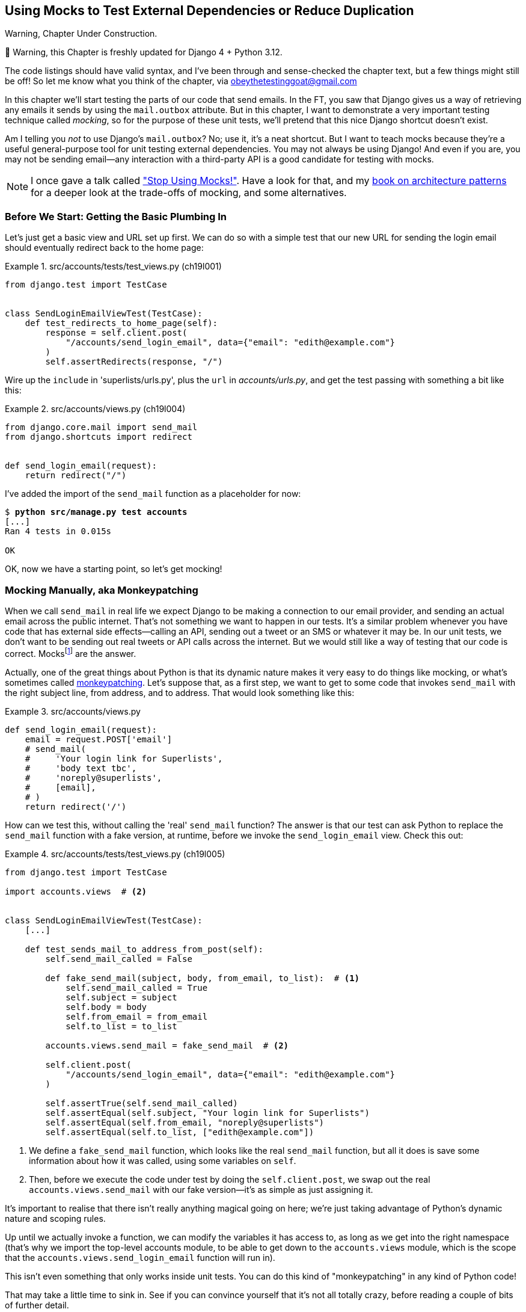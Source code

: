 [[chapter_19_mocking]]
== Using Mocks to Test External Dependencies or Reduce Duplication

.Warning, Chapter Under Construction.
*******************************************************************************
🚧 Warning, this Chapter is freshly updated for Django 4 + Python 3.12.

The code listings should have valid syntax,
and I've been through and sense-checked the chapter text,
but a few things might still be off!
So let me know what you think of the chapter, via obeythetestinggoat@gmail.com

*******************************************************************************


((("Django framework", "sending emails")))((("emails, sending from Django")))((("mail.out box attribute")))
In this chapter we'll start testing the parts of our code that send emails.
In the FT, you saw that Django gives us a way of retrieving
any emails it sends by using the `mail.outbox` attribute.
But in this chapter, I want to demonstrate a very important testing technique called _mocking_,
so for the purpose of these unit tests, we'll pretend that this nice Django shortcut doesn't exist.
((("mocks", "benefits and drawbacks of")))

Am I telling you _not_ to use Django's `mail.outbox`?
No; use it, it's a neat shortcut.
But I want to teach mocks because they're a useful general-purpose tool
for unit testing external dependencies.
You may not always be using Django!
And even if you are, you may not be sending
email--any interaction with a third-party API is a good candidate for testing with mocks. ((("external dependencies")))

NOTE: I once gave a talk called https://www.youtube.com/watch?v=rk-f3B-eMkI["Stop Using Mocks!"].
    Have a look for that, and my https://www.cosmicpython.com[book on architecture patterns]
    for a deeper look at the trade-offs of mocking, and some alternatives.


=== Before We Start: Getting the Basic Plumbing In

((("mocks", "preparing for")))
Let's just get a basic view and URL set up first.
We can do so with a simple test
that our new URL for sending the login email should eventually redirect
back to the home page:


[role="sourcecode dofirst-ch19l002"]
.src/accounts/tests/test_views.py (ch19l001)
====
[source,python]
----
from django.test import TestCase


class SendLoginEmailViewTest(TestCase):
    def test_redirects_to_home_page(self):
        response = self.client.post(
            "/accounts/send_login_email", data={"email": "edith@example.com"}
        )
        self.assertRedirects(response, "/")
----
====


Wire up the `include` in 'superlists/urls.py', plus the `url` in
_accounts/urls.py_, and get the test passing with something a bit like this:


[role="sourcecode dofirst-ch19l003"]
.src/accounts/views.py (ch19l004)
====
[source,python]
----
from django.core.mail import send_mail
from django.shortcuts import redirect


def send_login_email(request):
    return redirect("/")
----
====


I've added the import of the `send_mail` function as a placeholder for now:

[subs="specialcharacters,quotes"]
----
$ *python src/manage.py test accounts*
[...]
Ran 4 tests in 0.015s

OK
----

OK, now we have a starting point, so let's get mocking!


=== Mocking Manually, aka Monkeypatching

((("mocks", "manual", id="Mmanual19")))
((("monkeypatching", id="monkey19")))
When we call `send_mail` in real life we expect Django to be making a
connection to our email provider, and sending an actual email across the public
internet.  That's not something we want to happen in our tests. It's a similar
problem whenever you have code that has external side effects—calling an
API, sending out a tweet or an SMS or whatever it may be. In our unit tests, we
don't want to be sending out real tweets or API calls across the internet.  But
we would still like a way of testing that our code is correct.
Mocksfootnote:[I'm using the generic term "mock", but testing enthusiasts like
to distinguish other types of a general class of test tools called "Test
Doubles", including spies, fakes, and stubs.  The differences don't really
matter for this book, but if you want to get into the nitty-gritty, check out
this https://github.com/testdouble/contributing-tests/wiki/Test-Double[amazing
wiki by Justin Searls]. Warning: absolutely chock full of great testing content.]
 are the answer.



Actually, one of the great things about Python is that its dynamic nature makes
it very easy to do things like mocking, or what's sometimes called
https://en.wikipedia.org/wiki/Monkey_patch[monkeypatching].  Let's suppose
that, as a first step, we want to get to some code that invokes `send_mail`
with the right subject line, from address, and to address.  That would look
something like this:


[role="sourcecode skipme"]
.src/accounts/views.py
====
[source,python]
----
def send_login_email(request):
    email = request.POST['email']
    # send_mail(
    #     'Your login link for Superlists',
    #     'body text tbc',
    #     'noreply@superlists',
    #     [email],
    # )
    return redirect('/')
----
====


How can we test this, without calling the 'real' `send_mail` function?  The
answer is that our test can ask Python to replace the `send_mail` function with
a fake version, at runtime, before we invoke the `send_login_email` view.
Check this out:


[role="sourcecode"]
.src/accounts/tests/test_views.py (ch19l005)
====
[source,python]
----
from django.test import TestCase

import accounts.views  # <2>


class SendLoginEmailViewTest(TestCase):
    [...]

    def test_sends_mail_to_address_from_post(self):
        self.send_mail_called = False

        def fake_send_mail(subject, body, from_email, to_list):  # <1>
            self.send_mail_called = True
            self.subject = subject
            self.body = body
            self.from_email = from_email
            self.to_list = to_list

        accounts.views.send_mail = fake_send_mail  # <2>

        self.client.post(
            "/accounts/send_login_email", data={"email": "edith@example.com"}
        )

        self.assertTrue(self.send_mail_called)
        self.assertEqual(self.subject, "Your login link for Superlists")
        self.assertEqual(self.from_email, "noreply@superlists")
        self.assertEqual(self.to_list, ["edith@example.com"])
----
====

<1> We define a `fake_send_mail` function, which looks like the real
    `send_mail` function, but all it does is save some information
    about how it was called, using some variables on `self`.


<2> Then, before we execute the code under test by doing the `self.client.post`,
    we swap out the real `accounts.views.send_mail` with our fake version—it's as simple as just assigning it.


It's important to realise that there isn't really anything magical going on here; we're just taking advantage of Python's dynamic nature and scoping rules.

Up until we actually invoke a function, we can modify the variables it has
access to, as long as we get into the right namespace (that's why we import the
top-level accounts module, to be able to get down to the `accounts.views` module,
which is the scope that the `accounts.views.send_login_email` function will run
in).

This isn't even something that only works inside unit tests.  You can do this
kind of "monkeypatching" in any kind of Python code!


That may take a little time to sink in.  See if you can convince yourself that
it's not all totally crazy, before reading a couple of bits of further detail.

* Why do we use `self` as a way of passing information around? It's just a
  convenient variable that's available both inside the scope of the
  `fake_send_mail` function and outside of it.   We could use any mutable
  object, like a list or a dictionary, as long as we are making in-place
  changes to an existing variable that exists outside our fake function.
  (Feel free to have a play around with different ways of doing this, if
  you're curious, and see what works and doesn't work.)

* The "before" is critical! I can't tell you how many times I've sat
  there, wondering why a mock isn't working, only to realise that I didn't
  mock 'before' I called the code under test.



Let's see if our hand-rolled mock object will let us test-drive some code:

[subs="specialcharacters,quotes"]
----
$ *python src/manage.py test accounts*
[...]
    self.assertTrue(self.send_mail_called)
AssertionError: False is not true
----

So let's call `send_mail`, naively:


[role="sourcecode"]
.src/accounts/views.py (ch19l006-1)
====
[source,python]
----
def send_login_email(request):
    send_mail()
    return redirect("/")
----
====

[role="pagebreak-before"]
That gives:

[subs="specialcharacters,macros"]
----
TypeError: SendLoginEmailViewTest.test_sends_mail_to_address_from_post.<locals>
.fake_send_mail() missing 4 required positional arguments: 'subject', 'body',
'from_email', and 'to_list'
----

Looks like our monkeypatch is working!
We've called `send_mail`, and it's gone into our `fake_send_mail` function,
which wants more arguments.
Let's try this:


[role="sourcecode"]
.src/accounts/views.py (ch19l006-2)
====
[source,python]
----
def send_login_email(request):
    send_mail("subject", "body", "from_email", ["to email"])
    return redirect("/")
----
====

That gives:

----
    self.assertEqual(self.subject, "Your login link for Superlists")
AssertionError: 'subject' != 'Your login link for Superlists'
----

That's working pretty well.  And now we can work all the way through to
something like this:


[role="sourcecode"]
.src/accounts/views.py (ch19l006)
====
[source,python]
----
def send_login_email(request):
    email = request.POST["email"]
    send_mail(
        "Your login link for Superlists",
        "body text tbc",
        "noreply@superlists",
        [email],
    )
    return redirect("/")
----
====
//006


and passing tests!


[subs="specialcharacters,macros"]
----
$ pass:quotes[*python src/manage.py test accounts*]

Ran 5 tests in 0.016s

OK
----


Brilliant!  We've managed to write tests for some code, that
ordinarilyfootnote:[Yes, I know Django already mocks out emails
using `mail.outbox` for us, but, again, let's pretend it doesn't.
What if you were using Flask?  Or what if this was an API call, not
an email?] would go out and try to send real emails across the internet,
and by "mocking out" the `send_email` function, we're able to write
the tests and code all the same.((("", startref="monkey19")))((("", startref="Mmanual19")))


The Python Mock Library
~~~~~~~~~~~~~~~~~~~~~~~

((("mocks", "Python Mock library", id="Mpythong19")))((("Python 3", "Mock library", id="Pmock19")))The
popular 'mock' package was added to the standard library as part of Python
3.3.footnote:[In Python 2, you can install it with `pip install mock`.]
It provides a magical object called a `Mock`; try this out in a Python shell:


[role='skipme']
[source,python]
----
>>> from unittest.mock import Mock
>>> m = Mock()
>>> m.any_attribute
<Mock name='mock.any_attribute' id='140716305179152'>
>>> type(m.any_attribute)
<class 'unittest.mock.Mock'>
>>> m.any_method()
<Mock name='mock.any_method()' id='140716331211856'>
>>> m.foo()
<Mock name='mock.foo()' id='140716331251600'>
>>> m.called
False
>>> m.foo.called
True
>>> m.bar.return_value = 1
>>> m.bar(42, var='thing')
1
>>> m.bar.call_args
call(42, var='thing')
----

A magical object that responds to any request for an attribute or method call
with other mocks, that you can configure to return specific values for its
calls, and that allows you to inspect what it was called with?  Sounds like a
useful thing to be able to use in our unit tests!


Using unittest.patch
^^^^^^^^^^^^^^^^^^^^

((("unittest module", "mock module and")))And
as if that weren't enough, the `mock` module also provides a helper
function called `patch`, which we can use to do the monkeypatching we did
by hand earlier.

I'll explain how it all works shortly, but let's see it in action first:


[role="sourcecode"]
.src/accounts/tests/test_views.py (ch19l007)
====
[source,python]
----
from unittest import mock

from django.test import TestCase
[...]

    @mock.patch("accounts.views.send_mail")
    def test_sends_mail_to_address_from_post(self, mock_send_mail):
        self.client.post(
            "/accounts/send_login_email", data={"email": "edith@example.com"}
        )

        self.assertEqual(mock_send_mail.called, True)
        (subject, body, from_email, to_list), kwargs = mock_send_mail.call_args
        self.assertEqual(subject, "Your login link for Superlists")
        self.assertEqual(from_email, "noreply@superlists")
        self.assertEqual(to_list, ["edith@example.com"])

----
====


If you rerun the tests, you'll see they still pass.  And since we're always
suspicious of any test that still passes after a big change, let's deliberately
break it just to see:



[role="sourcecode"]
.src/accounts/tests/test_views.py (ch17l008)
====
[source,python]
----
        self.assertEqual(to_list, ["schmedith@example.com"])
----
====

And let's add a little debug print to our view:

[role="sourcecode"]
.src/accounts/views.py (ch17l009)
====
[source,python]
----
def send_login_email(request):
    email = request.POST["email"]
    print(type(send_mail))
    send_mail(
        [...]
----
====

And run the tests again:

[subs="macros"]
----
$ pass:quotes[*python src/manage.py test accounts*]
[...]pass:specialcharacters[
<class 'function'>
<class 'unittest.mock.MagicMock'>
][...]pass:[
AssertionError: Lists differ: ['edith@example.com'\] !=
['schmedith@example.com'\]
][...]

Ran 5 tests in 0.024s

FAILED (failures=1)
----


Sure enough, the tests fail.  And we can see just before the failure
message that when we print the `type` of the `send_mail` function,
in the first unit test it's a normal function, but in the second unit
test we're seeing a mock object.

Let's remove the deliberate mistake and dive into exactly what's going on:

[role="sourcecode dofirst-ch17l010"]
.src/accounts/tests/test_views.py (ch17l011)
====
[source,python]
----
@mock.patch("accounts.views.send_mail")  # <1>
def test_sends_mail_to_address_from_post(self, mock_send_mail):  # <2>
    self.client.post(  # <3>
        "/accounts/send_login_email", data={"email": "edith@example.com"}
    )

    self.assertEqual(mock_send_mail.called, True)  # <4>
    (subject, body, from_email, to_list), kwargs = mock_send_mail.call_args  # <5>
    self.assertEqual(subject, "Your login link for Superlists")
    self.assertEqual(from_email, "noreply@superlists")
    self.assertEqual(to_list, ["edith@example.com"])
----
====

<1> The `mock.patch()` decorator takes a dot-notation name of an object to monkeypatch.
    That's the equivalent of manually replacing the `send_mail` in
    `accounts.views`.  The advantage of the decorator is that, firstly, it
    automatically replaces the target with a mock.  And secondly, it
    automatically puts the original object back at the end!  (Otherwise, the
    object stays monkeypatched for the rest of the test run, which might cause
    problems in other tests.)


<2> `patch` then injects the mocked object into the test as an argument to
    the test method.  We can choose whatever name we want for it, but I
    usually use a convention of `mock_` plus the original name of the
    object.


<3> We call our view under test as usual, but everything inside this
    test method has our mock applied to it, so the view won't call the
    real `send_mail` object; it'll be seeing `mock_send_mail` instead.

<4> And we can now make assertions about what happened to that mock object
    during the test.  We can see it was called...

<5> ...and we can also unpack its various positional and keyword call arguments,
    and examine what it was called with. (We'll discuss `call_args` in a bit
    more detail later.)


All crystal-clear? No? Don't worry, we'll do a couple more tests with mocks, to
see if they start to make more sense as we use them more.



==== Getting the FT a Little Further Along

First let's get back to our FT and see where it's failing:

[subs="specialcharacters,macros"]
----
$ pass:quotes[*python src/manage.py test functional_tests.test_login*]
[...]
AssertionError: 'Check your email' not found in 'Superlists\nEnter your email
to log in\nStart a new To-Do list'
----

Submitting the email address currently has no effect,
because the form isn't sending the data anywhere.
Let's wire it up in _base.html_:

[role="sourcecode small-code"]
.src/lists/templates/base.html (ch19l012)
====
[source,html]
----
<form method="POST" action="{% url 'send_login_email' %}">
----
====

Does that help?  Nope, same error.  Why?
Because we're not actually displaying a success message
after we send the user an email.
Let's add a test for that.


==== Testing the Django Messages Framework

((("Django framework", "messages framework")))
We'll use Django's "messages framework",
which is often used to display ephemeral "success" or "warning" messages
to show the results of an action.
Have a look at the
https://docs.djangoproject.com/en/1.11/ref/contrib/messages/[django messages docs]
if you haven't come across it already.

Testing Django messages is a bit contorted--we have to pass `follow=True` to
the test client to tell it to get the page after the 302-redirect, and examine
its context for a list of messages (which we have to listify before it'll
play nicely).  Here's what it looks like:


[role="sourcecode"]
.src/accounts/tests/test_views.py (ch19l013)
====
[source,python]
----
    def test_adds_success_message(self):
        response = self.client.post(
            "/accounts/send_login_email",
            data={"email": "edith@example.com"},
            follow=True,
        )

        message = list(response.context["messages"])[0]
        self.assertEqual(
            message.message,
            "Check your email, we've sent you a link you can use to log in.",
        )
        self.assertEqual(message.tags, "success")
----
====

That gives:

[subs="specialcharacters,macros"]
----
$ pass:quotes[*python src/manage.py test accounts*]
[...]
    message = list(response.context["messages"])[0]
IndexError: list index out of range
----

And we can get it passing with:


[role="sourcecode"]
.src/accounts/views.py (ch19l014)
====
[source,python]
----
from django.contrib import messages
[...]

def send_login_email(request):
    [...]
    messages.success(
        request,
        "Check your email, we've sent you a link you can use to log in.",
    )
    return redirect("/")
----
====


[[mocks-tightly-coupled-sidebar]]
.Mocks Can Leave You Tightly Coupled to the Implementation
*******************************************************************************

TIP: This sidebar is an intermediate-level testing tip.
    If it goes over your head the first time around,
    come back and take another look when you've finished this chapter
    and <<appendix_purist_unit_tests>>.

I said testing messages is a bit contorted;
it took me several goes to get it right.
In fact, at a previous employer,
we gave up on testing them like this and decided to just use mocks.
Let's see what that would look like in this case:

[role="sourcecode small-code"]
.src/accounts/tests/test_views.py (ch19l014-2)
====
[source,python]
----
    @mock.patch("accounts.views.messages")
    def test_adds_success_message_with_mocks(self, mock_messages):
        response = self.client.post(
            "/accounts/send_login_email", data={"email": "edith@example.com"}
        )

        expected = "Check your email, we've sent you a link you can use to log in."
        self.assertEqual(
            mock_messages.success.call_args,
            mock.call(response.wsgi_request, expected),
        )
----
====

We mock out the `messages` module, and check that `messages.success` was
called with the right args: the original request, and the message we want.

And you could get it passing by using the exact same code as earlier.  Here's
the problem though:  the +messages+ framework gives you more than one way to
achieve the same result.  I could write the code like this:

[role="sourcecode"]
.src/accounts/views.py (ch17l014-3)
====
[source,python]
----
    messages.add_message(
        request,
        messages.SUCCESS,
        "Check your email, we've sent you a link you can use to log in.",
    )
----
====

And the original, nonmocky test would still pass.  But our mocky test will
fail, because we're no longer calling `messages.success`, we're calling
`messages.add_message`. Even though the end result is the same and our code
is "correct," the test is broken.

This is what people mean when they say that using mocks can leave you "tightly
coupled with the implementation".   We usually say it's better to test behaviour,
not implementation details; test what happens, not how you do it.  Mocks often
end up erring too much on the side of the "how" rather than the "what".

There's more detailed discussion of the pros and cons of mocks in
<<appendix_purist_unit_tests,later chapters>>.

*******************************************************************************


Adding Messages to Our HTML
^^^^^^^^^^^^^^^^^^^^^^^^^^^

What happens next in the functional test?  Ah.  Still nothing.  We
need to actually add the messages to the page.  Something like this:


[role="sourcecode dofirst-ch19l014-4"]
.src/lists/templates/base.html (ch19l015)
====
[source,html]
----
      [...]
      </nav>

      {% if messages %}
        <div class="row">
          <div class="col-md-8">
            {% for message in messages %}
              {% if message.level_tag == 'success' %}
                <div class="alert alert-success">{{ message }}</div>
              {% else %}
                <div class="alert alert-warning">{{ message }}</div>
              {% endif %}
            {% endfor %}
          </div>
        </div>
      {% endif %}
----
====


Now do we get a little further?  Yes!

[subs="specialcharacters,macros"]
----
$ pass:quotes[*python src/manage.py test accounts*]
[...]
Ran 6 tests in 0.023s

OK

$ pass:quotes[*python src/manage.py test functional_tests.test_login*]
[...]
AssertionError: 'Use this link to log in' not found in 'body text tbc'
----


We need to fill out the body text of the email, with a link that the
user can use to log in.


Let's just cheat for now though, by changing the value in the view:


[role="sourcecode"]
.src/accounts/views.py (ch19l016)
====
[source,python]
----
    send_mail(
        "Your login link for Superlists",
        "Use this link to log in",
        "noreply@superlists",
        [email],
    )
----
====

That gets the FT a little further:


[subs="specialcharacters,macros"]
----
$ pass:quotes[*python src/manage.py test functional_tests.test_login*]
[...]
AssertionError: Could not find url in email body:
Use this link to log in
----


Starting on the Login URL
^^^^^^^^^^^^^^^^^^^^^^^^^

We're going to have to build some kind of URL!  Let's build one that, again,
just cheats:


[role="sourcecode"]
.src/accounts/tests/test_views.py (ch19l017)
====
[source,python]
----
class LoginViewTest(TestCase):
    def test_redirects_to_home_page(self):
        response = self.client.get("/accounts/login?token=abcd123")
        self.assertRedirects(response, "/")
----
====

We're imagining we'll pass the token in as a GET parameter, after the `?`.
It doesn't need to do anything for now.

I'm sure you can find your way through to getting the boilerplate in for a basic
URL and view, via errors like these:

[role="pagebreak-before"]
* No URL:
+
[role="small-code"]
----
AssertionError: 404 != 302 : Response didn't redirect as expected: Response
code was 404 (expected 302)
----


* No view:
+
[role="dofirst-ch19l018 small-code"]
----
AttributeError: module 'accounts.views' has no attribute 'login'
----


* Broken view:
+
[role="dofirst-ch17l019 small-code"]
----
ValueError: The view accounts.views.login didn't return an HttpResponse object.
It returned None instead.
----

* OK!
+
[role="dofirst-ch17l020 small-code"]
[subs="specialcharacters,macros"]
----
$ pass:quotes[*python src/manage.py test accounts*]
[...]

Ran 7 tests in 0.029s
OK
----


And now we can give them a link to use.  It still won't do much though, because
we still don't have a token to give to the user.



Checking That We Send the User a Link with a Token
^^^^^^^^^^^^^^^^^^^^^^^^^^^^^^^^^^^^^^^^^^^^^^^^^^

Back in our `send_login_email` view, we've tested the email subject, from, and
to fields.  The body is the part that will have to include a token or URL they
can use to log in.  Let's spec out two tests for that:



[role="sourcecode"]
.src/accounts/tests/test_views.py (ch19l021)
====
[source,python]
----
from accounts.models import Token
[...]

    def test_creates_token_associated_with_email(self):
        self.client.post(
            "/accounts/send_login_email", data={"email": "edith@example.com"}
        )
        token = Token.objects.get()
        self.assertEqual(token.email, "edith@example.com")

    @mock.patch("accounts.views.send_mail")
    def test_sends_link_to_login_using_token_uid(self, mock_send_mail):
        self.client.post(
            "/accounts/send_login_email", data={"email": "edith@example.com"}
        )

        token = Token.objects.get()
        expected_url = f"http://testserver/accounts/login?token={token.uid}"
        (subject, body, from_email, to_list), kwargs = mock_send_mail.call_args
        self.assertIn(expected_url, body)
----
====

The first test is fairly straightforward;
it checks that the token we create in the database
is associated with the email address from the post request.

The second one is our second test using mocks.  We mock out the `send_mail`
function again using the `patch` decorator, but this time we're interested
in the `body` argument from the call arguments.

Running them now will fail because we're not creating any kind of token:


[subs="specialcharacters,macros"]
----
$ pass:quotes[*python src/manage.py test accounts*]
[...]
accounts.models.Token.DoesNotExist: Token matching query does not exist.
[...]
accounts.models.Token.DoesNotExist: Token matching query does not exist.
----

We can get the first one to pass by creating a token:


[role="sourcecode"]
.src/accounts/views.py (ch17l022)
====
[source,python]
----
from accounts.models import Token
[...]

def send_login_email(request):
    email = request.POST["email"]
    token = Token.objects.create(email=email)
    send_mail(
        [...]
----
====

And now the second test prompts us to actually use the token in the body
of our email:

[subs=""]
----
[...]
AssertionError:
'http://testserver/accounts/login?token=[...]
not found in 'Use this link to log in'

FAILED (failures=1)
----

So we can insert the token into our email like this:


[role="sourcecode"]
.src/accounts/views.py (ch19l023)
====
[source,python]
----
from django.urls import reverse
[...]

def send_login_email(request):
    email = request.POST["email"]
    token = Token.objects.create(email=email)
    url = request.build_absolute_uri(  # <1>
        reverse("login") + "?token=" + str(token.uid),
    )
    message_body = f"Use this link to log in:\n\n{url}"
    send_mail(
        "Your login link for Superlists",
        message_body,
        "noreply@superlists",
        [email],
    )
    [...]
----
====

<1> `request.build_absolute_uri` deserves a mention—it's one way to build
    a "full" URL, including the domain name and the http(s) part, in Django.
    There are other ways, but they usually involve getting into the "sites"
    framework, and that gets overcomplicated pretty quickly.  You can find
    lots more discussion on this if you're curious by doing a bit of googling.

Two more pieces in the puzzle.
We need an authentication backend,
whose job it will be to examine tokens for validity
and then return the corresponding users;
then we need to get our login view to actually log users in,
if they can authenticate.
((("", startref="Mpythong19")))((("", startref="Pmock19")))




=== De-spiking Our Custom Authentication Backend

((("mocks", "de-spiking custom authentication", id="Mdespike19")))
((("spiking and de-spiking", "de-spiking", id="SDdesp19")))
Our custom authentication backend is next.
Here's how it looked in the spike:


[[spike-reminder]]
[role="skipme small-code"]
[source,python]
----
class PasswordlessAuthenticationBackend(BaseBackend):
    def authenticate(self, request, uid):
        print("uid", uid, file=sys.stderr)
        if not Token.objects.filter(uid=uid).exists():
            print("no token found", file=sys.stderr)
            return None
        token = Token.objects.get(uid=uid)
        print("got token", file=sys.stderr)
        try:
            user = ListUser.objects.get(email=token.email)
            print("got user", file=sys.stderr)
            return user
        except ListUser.DoesNotExist:
            print("new user", file=sys.stderr)
            return ListUser.objects.create(email=token.email)

    def get_user(self, email):
        return ListUser.objects.get(email=email)
----

Decoding this:

* We take a UID and check if it exists in the database.
* We return `None` if it doesn't.
* If it does exist, we extract an email address, and either find an existing
    user with that address, or create a new one.



1 if = 1 More Test
^^^^^^^^^^^^^^^^^^

A rule of thumb for these sorts of tests:  any `if` means an extra test, and
any `try/except` means an extra test, so this should be about three tests.
How about something like this?


[role="sourcecode"]
.src/accounts/tests/test_authentication.py (ch19l024)
====
[source,python]
----
from django.contrib.auth import get_user_model
from django.http import HttpRequest
from django.test import TestCase

from accounts.authentication import PasswordlessAuthenticationBackend
from accounts.models import Token

User = get_user_model()


class AuthenticateTest(TestCase):
    def test_returns_None_if_no_such_token(self):
        result = PasswordlessAuthenticationBackend().authenticate(
            HttpRequest(), "no-such-token"
        )
        self.assertIsNone(result)

    def test_returns_new_user_with_correct_email_if_token_exists(self):
        email = "edith@example.com"
        token = Token.objects.create(email=email)
        user = PasswordlessAuthenticationBackend().authenticate(
            HttpRequest(), token.uid
        )
        new_user = User.objects.get(email=email)
        self.assertEqual(user, new_user)

    def test_returns_existing_user_with_correct_email_if_token_exists(self):
        email = "edith@example.com"
        existing_user = User.objects.create(email=email)
        token = Token.objects.create(email=email)
        user = PasswordlessAuthenticationBackend().authenticate(
            HttpRequest(), token.uid
        )
        self.assertEqual(user, existing_user)
----
====


In _authenticate.py_ we'll just have a little placeholder:

[role="sourcecode"]
.src/accounts/authentication.py (ch19l025)
====
[source,python]
----
class PasswordlessAuthenticationBackend:
    def authenticate(self, request, uid):
        pass
----
====


How do we get on?

[subs="macros"]
----
$ pass:quotes[*python src/manage.py test accounts*]

.FE.........
======================================================================
ERROR: test_returns_new_user_with_correct_email_if_token_exists (accounts.tests
.test_authentication.AuthenticateTest.test_returns_new_user_with_correct_email_
if_token_exists)
 ---------------------------------------------------------------------
Traceback (most recent call last):
  File "...goat-book/src/accounts/tests/test_authentication.py", line 24, in
test_returns_new_user_with_correct_email_if_token_exists
    new_user = User.objects.get(email=email)
               ^^^^^^^^^^^^^^^^^^^^^^^^^^^^^
[...]
accounts.models.User.DoesNotExist: User matching query does not exist.


======================================================================
FAIL: test_returns_existing_user_with_correct_email_if_token_exists (accounts.t
ests.test_authentication.AuthenticateTest.test_returns_existing_user_with_corre
ct_email_if_token_exists)
 ---------------------------------------------------------------------
Traceback (most recent call last):
  File "...goat-book/src/accounts/tests/test_authentication.py", line 34, in
test_returns_existing_user_with_correct_email_if_token_exists
    self.assertEqual(user, existing_user)
AssertionError: None != pass:specialcharacters[<User: User object (edith@example.com)>]

 ---------------------------------------------------------------------
Ran 12 tests in 0.038s

FAILED (failures=1, errors=1)
----


Here's a first cut:

[role="sourcecode"]
.src/accounts/authentication.py (ch19l026)
====
[source,python]
----
from accounts.models import Token, User


class PasswordlessAuthenticationBackend:
    def authenticate(self, request, uid):
        token = Token.objects.get(uid=uid)
        return User.objects.get(email=token.email)
----
====


That gets one test passing but breaks another one:


[subs="specialcharacters,macros"]
----
$ pass:quotes[*python src/manage.py test accounts*]

ERROR: test_returns_None_if_no_such_token (accounts.tests.test_authentication.A
uthenticateTest.test_returns_None_if_no_such_token)
[...]
accounts.models.Token.DoesNotExist: Token matching query does not exist.

ERROR: test_returns_new_user_with_correct_email_if_token_exists (accounts.tests
.test_authentication.AuthenticateTest.test_returns_new_user_with_correct_email_
if_token_exists)
[...]
accounts.models.User.DoesNotExist: User matching query does not exist.
----

Let's fix each of those in turn:


[role="sourcecode"]
.src/accounts/authentication.py (ch19l027)
====
[source,python]
----
    def authenticate(self, request, uid):
        try:
            token = Token.objects.get(uid=uid)
            return User.objects.get(email=token.email)
        except Token.DoesNotExist:
            return None
----
====

That gets us down to one failure:

[subs="specialcharacters,macros"]
----
ERROR: test_returns_new_user_with_correct_email_if_token_exists (accounts.tests
.test_authentication.AuthenticateTest.test_returns_new_user_with_correct_email_
if_token_exists)
[...]
accounts.models.User.DoesNotExist: User matching query does not exist.

FAILED (errors=1)
----


And we can handle the final case like this:

[role="sourcecode"]
.src/accounts/authentication.py (ch17l028)
====
[source,python]
----
    def authenticate(self, request, uid):
        try:
            token = Token.objects.get(uid=uid)
            return User.objects.get(email=token.email)
        except User.DoesNotExist:
            return User.objects.create(email=token.email)
        except Token.DoesNotExist:
            return None
----
====

That's turned out neater than our spike!


==== The get_user Method


((("get_user method")))
We've handled the `authenticate` function which Django will use to log new users in.q
The second part of the protocol we have to implement is the `get_user` method,
whose job is to retrieve a user based on their unique identifier (the email address),
or to return `None` if it can't find one
(have another look at <<spike-reminder,the spiked code>> if you need a
reminder).


Here are a couple of tests for those two requirements:


[role="sourcecode"]
.src/accounts/tests/test_authentication.py (ch17l030)
====
[source,python]
----
class GetUserTest(TestCase):
    def test_gets_user_by_email(self):
        User.objects.create(email="another@example.com")
        desired_user = User.objects.create(email="edith@example.com")
        found_user = PasswordlessAuthenticationBackend().get_user("edith@example.com")
        self.assertEqual(found_user, desired_user)

    def test_returns_None_if_no_user_with_that_email(self):
        self.assertIsNone(
            PasswordlessAuthenticationBackend().get_user("edith@example.com")
        )
----
====

And our first failure:

----
AttributeError: 'PasswordlessAuthenticationBackend' object has no attribute
'get_user'
----

Let's create a placeholder one then:


[role="sourcecode"]
.src/accounts/authentication.py (ch17l031)
====
[source,python]
----
class PasswordlessAuthenticationBackend:
    def authenticate(self, request, uid):
        [...]

    def get_user(self, email):
        pass
----
====

Now we get:


[subs="macros"]
----
    self.assertEqual(found_user, desired_user)
AssertionError: None != pass:specialcharacters[<User: User object (edith@example.com)>]
----

And (step by step, just to see if our test fails the way we think it will):

[role="sourcecode"]
.src/accounts/authentication.py (ch17l033)
====
[source,python]
----
    def get_user(self, email):
        return User.objects.first()
----
====

That gets us past the first assertion, and onto:

[subs="macros"]
----
    self.assertEqual(found_user, desired_user)
AssertionError: pass:specialcharacters[<User: User object (another@example.com)>] != pass:specialcharacters[<User: User object
(edith@example.com)>]
----

And so we call `get` with the email as an argument:


[role="sourcecode"]
.src/accounts/authentication.py (ch17l034)
====
[source,python]
----
    def get_user(self, email):
        return User.objects.get(email=email)
----
====


Now our test for the `None` case fails:

----
ERROR: test_returns_None_if_no_user_with_that_email (accounts.tests.test_authen
tication.GetUserTest.test_returns_None_if_no_user_with_that_email)
[...]
accounts.models.User.DoesNotExist: User matching query does not exist.
----

Which prompts us to finish the method like this:


[role="sourcecode"]
.src/accounts/authentication.py (ch17l035)
====
[source,python]
----
    def get_user(self, email):
        try:
            return User.objects.get(email=email)
        except User.DoesNotExist:
            return None  # <1>
----
====

<1> You could just use `pass` here, and the function would return `None` by default.
    However, because we specifically need the function to return `None`,
    the "explicit is better than implicit" rule applies here.

That gets us to passing tests:

----
OK
----


And we have a working authentication backend!



==== Using Our Auth Backend in the Login View

The final step is to use the backend in our login view.  First we add it
to 'settings.py':


[role="sourcecode"]
.src/superlists/settings.py (ch17l036)
====
[source,python]
----
AUTH_USER_MODEL = "accounts.User"
AUTHENTICATION_BACKENDS = [
    "accounts.authentication.PasswordlessAuthenticationBackend",
]

[...]
----
====

Next let's write some tests for what should happen in our view. Looking
back at the spike again:


[role="sourcecode skipme"]
.src/accounts/views.py
====
[source,python]
----
def login(request):
    print("login view", file=sys.stderr)
    uid = request.GET.get("uid")
    user = auth.authenticate(uid=uid)
    if user is not None:
        auth.login(request, user)
    return redirect("/")
----
====

We need the view to call `django.contrib.auth.authenticate`, and then,
if it returns a user, we call `django.contrib.auth.login`.

TIP: ((("Django framework", "documentation")))This
is a good time to check out the
    https://docs.djangoproject.com/en/1.11/topics/auth/default/#how-to-log-a-user-in[Django
    docs on authentication] for a little more context.((("", startref="Mdespike19")))((("", startref="SDdesp19")))


=== An Alternative Reason to Use Mocks: Reducing Duplication

((("mocks", "reducing duplication with", id="Mreduce19")))((("duplication, eliminating", id="dupel19")))So
far we've used mocks to test external dependencies, like Django's
mail-sending function.  The main reason to use a mock was to isolate
ourselves from external side effects, in this case, to avoid sending out
actual emails during our tests.

In this section we'll look at a different kind of use of mocks.  Here we
don't have any side effects we're worried about, but there are still some
reasons you might want to use a mock here.

The nonmocky way of testing this login view would be to see whether it does
actually log the user in, by checking whether the user gets assigned an
authenticated session cookie in the right circumstances.

But our authentication backend does have a few different code paths:
it returns `None` for invalid tokens, existing users if they already exist,
and creates new users for valid tokens if they don't exist yet. So, to fully
test this view, I'd have to write tests for all three of those cases.

TIP: One possible justification for using mocks is
    when they will reduce duplication between tests.
    It's one way of avoiding _combinatorial explosion_.
    ((("combinatorial explosion")))

// TODO: not on london-style tdd and how i personally just don't do this.

On top of that, the fact that we're using the Django
`auth.authenticate` function rather than calling our own code directly is
relevant: it allows us the option to add further backends in future.

So in this case (in contrast to the example in  <<mocks-tightly-coupled-sidebar>>)
the implementation does matter, and using a mock will save us from having
duplication in our tests.  Let's see how it looks:

[role="sourcecode small-code"]
.src/accounts/tests/test_views.py (ch19l037)
====
[source,python]
----
    @mock.patch("accounts.views.auth")  # <1>
    def test_calls_authenticate_with_uid_from_get_request(self, mock_auth):  # <2>
        self.client.get("/accounts/login?token=abcd123")
        self.assertEqual(
            mock_auth.authenticate.call_args,  # <3>
            mock.call(uid="abcd123"),  # <4>
        )
----
====

<1> We expect to be using the `django.contrib.auth` module in 'views.py',
    and we mock it out here.  Note that this time, we're not mocking out
    a function, we're mocking out a whole module, and thus implicitly
    mocking out all the functions (and any other objects) that module contains.

<2> As usual, the mocked object is injected into our test method.

<3> This time, we've mocked out a module rather than a function. So we examine
    the `call_args` not of the `mock_auth` module, but of the
    `mock_auth.authenticate` function.  Because all the attributes of a mock
    are more mocks, that's a mock too.  You can start to see why `Mock` objects
    are so convenient, compared to trying to build your own.

<4> Now, instead of "unpacking" the call args, we use the `call` function
    for a neater way of saying what it should have been called with--that is,
    the token from the GET request. (See the following sidebar.)

[role="less_space pagebreak-before"]
.On Mock call_args
*******************************************************************************

((("call_args property")))The
`call_args` property on a mock represents the positional and keyword
arguments that the mock was called with.  It's a special "call" object type,
which is essentially a tuple of `(positional_args, keyword_args)`.
`positional_args` is itself a tuple, consisting of the set of positional
arguments.  `keyword_args` is a dictionary.

[role="small-code skipme"]
[source,python]
----
>>> from unittest.mock import Mock, call
>>> m = Mock()
>>> m(42, 43, 'positional arg 3', key='val', thing=666)
<Mock name='mock()' id='139909729163528'>

>>> m.call_args
call(42, 43, 'positional arg 3', key='val', thing=666)

>>> m.call_args == ((42, 43, 'positional arg 3'), {'key': 'val', 'thing': 666})
True
>>> m.call_args == call(42, 43, 'positional arg 3', key='val', thing=666)
True
----

So in our test,  we could have done this instead:

[role="sourcecode skipme"]
.src/accounts/tests/test_views.py
====
[source,python]
----
    self.assertEqual(
        mock_auth.authenticate.call_args,
        ((,), {'uid': 'abcd123'})
    )
    # or this
    args, kwargs = mock_auth.authenticate.call_args
    self.assertEqual(args, (,))
    self.assertEqual(kwargs, {'uid': 'abcd123'})
----
====

But you can see how using the `call` helper is nicer.

*******************************************************************************


What happens when we run the test?   The first error is this:

[subs="specialcharacters,macros"]
----
$ pass:quotes[*python src/manage.py test accounts*]
[...]
AttributeError: <module 'accounts.views' from
'...goat-book/src/accounts/views.py'> does not have the attribute 'auth'
----

TIP: `module foo does not have the attribute bar`
    is a common first failure in a test that uses mocks.
    It's telling you that you're trying to mock out something
    that doesn't yet exist (or isn't yet imported)
    in the target module.

Once we import `django.contrib.auth`, the error changes:


[role="sourcecode"]
.src/accounts/views.py (ch17l038)
====
[source,python]
----
from django.contrib import auth, messages
[...]
----
====

Now we get:


[subs="specialcharacters,macros"]
----
AssertionError: None != call(uid='abcd123')
----

Now it's telling us that the view doesn't call the `auth.authenticate`
function at all.  Let's fix that, but get it deliberately wrong, just to see:


[role="sourcecode"]
.src/accounts/views.py (ch17l039)
====
[source,python]
----
def login(request):
    auth.authenticate("bang!")
    return redirect("/")
----
====


Bang indeed!

[subs="specialcharacters,macros"]
----
$ pass:quotes[*python src/manage.py test accounts*]
[...]
AssertionError: call('bang!') != call(uid='abcd123')
[...]
FAILED (failures=1)
----

Let's give `authenticate` the arguments it expects then:


[role="sourcecode"]
.src/accounts/views.py (ch19l040)
====
[source,python]
----
def login(request):
    auth.authenticate(uid=request.GET.get("token"))
    return redirect("/")
----
====

That gets us to passing tests:

[subs="specialcharacters,macros"]
----
$ pass:quotes[*python src/manage.py test accounts*]
[...]
Ran 15 tests in 0.041s

OK
----


Using mock.return_value
^^^^^^^^^^^^^^^^^^^^^^^

((("mocks", "mock.return_value")))Next
we want to check that if the authenticate function returns a user,
we pass that into `auth.login`.  Let's see how that test looks:


[role="sourcecode"]
.src/accounts/tests/test_views.py (ch19l041)
====
[source,python]
----
@mock.patch("accounts.views.auth")  # <1>
def test_calls_auth_login_with_user_if_there_is_one(self, mock_auth):
    response = self.client.get("/accounts/login?token=abcd123")
    self.assertEqual(
        mock_auth.login.call_args,  # <2>
        mock.call(response.wsgi_request, mock_auth.authenticate.return_value),  # <3>
    )
----
====

<1> We mock the `contrib.auth` module again.

<2> This time we examine the call args for the `auth.login` function.

<3> We check that it's called with the request object that the view sees,
    and the "user" object that the `authenticate` function returns.  Because
    `authenticate` is also mocked out, we can use its special "return_value"
    attribute.

When you call a mock, you get another mock.  But you can also get a copy
of that returned mock from the original mock that you called.  Boy, it
sure is hard to explain this stuff without saying "mock" a lot! Another little
console illustration might help here:

[role="skipme"]
[source,python]
----
>>> m = Mock()
>>> thing = m()
>>> thing
<Mock name='mock()' id='140652722034952'>
>>> m.return_value
<Mock name='mock()' id='140652722034952'>
>>> thing == m.return_value
True
----

In any case, what do we get from running the test?

[subs="specialcharacters,macros"]
----
$ pass:quotes[*python src/manage.py test accounts*]
[...]
AssertionError: None != call(<WSGIRequest: GET '/accounts/login?t[...]
----

Sure enough, it's telling us that we're not calling `auth.login` at all yet.
Let's try doing that.  Deliberately wrong as usual first!


[role="sourcecode"]
.src/accounts/views.py (ch19l042)
====
[source,python]
----
def login(request):
    auth.authenticate(uid=request.GET.get("token"))
    auth.login("ack!")
    return redirect("/")
----
====


Ack indeed!

[subs="specialcharacters,macros"]
----
TypeError: login() missing 1 required positional argument: 'user'
[...]
AssertionError: call('ack!') != call(<WSGIRequest: GET
'/accounts/login?token=[...]
----

Let's fix that:

[role="sourcecode"]
.src/accounts/views.py (ch19l043)
====
[source,python]
----
def login(request):
    user = auth.authenticate(uid=request.GET.get("token"))
    auth.login(request, user)
    return redirect("/")
----
====


Now we get this unexpected complaint:

[subs="specialcharacters,macros"]
----
ERROR: test_redirects_to_home_page
(accounts.tests.test_views.LoginViewTest.test_redirects_to_home_page)
[...]
AttributeError: 'AnonymousUser' object has no attribute '_meta'
----

It's because we're still calling `auth.login` indiscriminately on any kind of user,
and that's causing problems back in our original test for the redirect,
which _isn't_ currently mocking out `auth.login`.
We need to add an `if` (and therefore another test),
and while we're at it we'll learn about patching at the class level.


==== Patching at the Class Level

((("@patch")))
((("mocks", "mock_auth variable")))
((("patch decorator")))
((("decorators", "patch decorator")))
We want to add another test, with another `@patch('accounts.views.auth')`,
and that's starting to get repetitive.
We use the "three strikes" rule,
and we can move the patch decorator to the class level.
This will have the effect of mocking out `accounts.views.auth`
in every single test method in that class.
That also means our original redirect test will now also
have the `mock_auth` variable injected:

//TODO: suggestion from TR discuss whether class-level mocks can be
// overridden in individual tests.


[role="sourcecode"]
.src/accounts/tests/test_views.py (ch19l044)
====
[source,python]
----
@mock.patch("accounts.views.auth")  # <1>
class LoginViewTest(TestCase):
    def test_redirects_to_home_page(self, mock_auth):  # <2>
        [...]

    def test_calls_authenticate_with_uid_from_get_request(self, mock_auth):  # <3>
        [...]

    def test_calls_auth_login_with_user_if_there_is_one(self, mock_auth):  # <3>
        [...]

    def test_does_not_login_if_user_is_not_authenticated(self, mock_auth):
        mock_auth.authenticate.return_value = None  # <4>
        self.client.get("/accounts/login?token=abcd123")
        self.assertEqual(mock_auth.login.called, False)  # <5>
----
====

<1> We move the patch to the class level...

<2> which means we get an extra argument injected into our first test method...

<3> And we can remove the decorators from all the other tests.

<4> In our new test, we explicitly set the `return_value` on the
    `auth.authenticate` mock, 'before' we call the `self.client.get`.

<5> We assert that, if `authenticate` returns `None`, we should not
    call `auth.login` at all.


That cleans up the spurious failure, and gives us a specific, expected failure
to work on:

[subs="specialcharacters,macros"]
----
    self.assertEqual(mock_auth.login.called, False)
AssertionError: True != False
----

And we get it passing like this:


[role="sourcecode"]
.src/accounts/views.py (ch19l045)
====
[source,python]
----
def login(request):
    user = auth.authenticate(uid=request.GET.get("token"))
    if user:
        auth.login(request, user)
    return redirect("/")
----
====


// TODO: add a failure message?  will help ppl with debugging login failures

The unit tests pass...

----
OK
----


So are we there yet?
((("", startref="Mreduce19")))((("", startref="dupel19")))


[role="pagebreak-before less_space"]
.Avoid Mock's Magic assert_called... Methods?
*******************************************************************************
If you've used `unittest.mock` before, you may have come across its special
`assert_called...`
http://bit.ly/2F9AEMY[methods], and you may be wondering why I didn't use them.
For example, instead of doing:

[role="skipme"]
[source,python]
----
self.assertEqual(a_mock.call_args, call(foo, bar))
----

You can just do:

[role="skipme"]
[source,python]
----
a_mock.assert_called_with(foo, bar)
----

And the _mock_ library will raise an `AssertionError` for you if there is a
mismatch.

Why not use that?  For me, the problem with these magic methods is that
it's too easy to make a silly typo and end up with a test that always passes:

[role="skipme"]
[source,python]
----
a_mock.asssert_called_with(foo, bar)  # will always pass
----

Unless you get the magic method name exactly right,
then you will just get a "normal" mock method,
which just silently return another mock,
and you may not realise that you've written a test that tests nothing at all.

That's why I prefer to always have an explicit `unittest` method in there.

*******************************************************************************


=== The Moment of Truth:  Will the FT Pass?

((("mocks", "functional test for")))
((("functional tests (FTs)", "for mocks", secondary-sortas="mocks")))
I think we're just about ready to try our functional test!

Let's just make sure our base template shows a different nav bar for logged-in
and non–logged-in users (which our FT relies on):

[role="sourcecode small-code"]
.src/lists/templates/base.html (ch19l046)
====
[source,html]
----
<nav class="navbar">
  <div class="container-fluid">
    <a class="navbar-brand" href="/">Superlists</a>
    {% if user.email %}
      <ul>
        <span class="navbar-text">Logged in as {{ user.email }}</span>
        <a href="#TODO">Log out</a>
      </ul>
    {% else %}
      <form method="POST" action="{% url 'send_login_email' %}">
        <div class="input-group">
          <label class="navbar-text me-2" for="id_email_input">
            Enter your email to log in
          </label>
          <input
            id="id_email_input"
            name="email"
            class="form-control"
            placeholder="your@email.com"
          />
          {% csrf_token %}
        </div>
      </form>
    {% endif %}
  </div>
</nav>
----
====


****
TODO resume updates to chapter from here
****




How does our FT look now?


[subs="specialcharacters,macros"]
----
$ pass:quotes[*python src/manage.py test functional_tests.test_login*]
[...]
.
 ---------------------------------------------------------------------
Ran 1 test in 3.282s

OK
----



=== It Works in Theory!  Does It Work in Practice?


((("mocks", "practical application of")))
Wow! Can you believe it?  I scarcely can!
Time for a manual look around with `runserver`:


[role="skipme"]
[subs="specialcharacters,macros"]
----
$ pass:quotes[*python src/manage.py runserver*]
[...]
Internal Server Error: /accounts/send_login_email
Traceback (most recent call last):
  File "...goat-book/accounts/views.py", line 20, in send_login_email

ConnectionRefusedError: [Errno 111] Connection refused
----


==== Using Our New Environment Variable, and Saving It to .env

You'll probably get an error, like I did, when you try to run things manually.
It's because of two things:

* Firstly, we need to re-add the email configuration to _settings.py_.

[role="sourcecode"]
.src/superlists/settings.py (ch19l047)
====
[source,python]
----
EMAIL_HOST = "smtp.gmail.com"
EMAIL_HOST_USER = "obeythetestinggoat@gmail.com"
EMAIL_HOST_PASSWORD = os.environ.get("EMAIL_PASSWORD")
EMAIL_PORT = 587
EMAIL_USE_TLS = True
----
====

* Secondly, we (probably) need to re-set the `EMAIL_PASSWORD` in our shell.

[subs="specialcharacters,quotes"]
----
$ *export EMAIL_PASSWORD="yoursekritpasswordhere"*
----

.Using a Local .env File for Development
*******************************************************************************

Until now we've only used the _.env_ file on the server, because all the
other settings have sensible defaults for dev, but there's just no way
to get a working login system without this one.

Just as we do on the server, you can also use a _.env_ file to save
project-specific environment variables:

[role="skipme"]
[subs="specialcharacters,quotes"]
----
$ *echo .env >> .gitignore*  # we don't want to commit our secrets into git!
$ *echo EMAIL_PASSWORD="yoursekritpasswordhere" >> .env*
$ *set -a; source .env; set +a;*
----

It does mean you have to remember to do that weird `set -a; source...` dance,
every time you start working on the project, as well as remembering to activate
your virtualenv.

If you search or ask around, you'll find there are some tools and shell plugins
that load virtualenvs and _.env_ files automatically, and/or django plugins
that do this stuff too.

* Django-specific:
  https://django-environ.readthedocs.io/en/latest/[django-environ] or
  https://github.com/jpadilla/django-dotenv[django-dotenv]
* More general Python project management https://docs.pipenv.org/[Pipenv]
* Or even https://stackoverflow.com/questions/19331497/set-environment-variables-from-file/34093548#34093548[roll your own]

*******************************************************************************

And now...


[role="skipme"]
[subs="specialcharacters,quotes"]
----
$ *python src/manage.py runserver*
----

...you should see something like <<despiked-success-message>>.

//TODO: update screenshot

[[despiked-success-message]]
.Check your email....
image::images/twp2_1901.png["de-spiked site with success message"]

Woohoo!

I've been waiting to do a commit up until this moment, just to make sure
everything works.  At this point, you could make a series of separate
commits--one for the login view, one for the auth backend, one for
the user model, one for wiring up the template.  Or you could decide that,
since they're all interrelated, and none will work without the others,
you may as well just have one big commit:

[subs="specialcharacters,quotes"]
----
$ *git status*
$ *git add .*
$ *git diff --staged*
$ *git commit -m "Custom passwordless auth backend + custom user model"*
----



=== Finishing Off Our FT, Testing Logout


((("mocks", "logout link")))
The last thing we need to do before we call it a day is to test the logout link
(you may remember the URL just says `#TODO` at the moment.)
We extend the FT with a couple more steps:

[role="sourcecode"]
.src/functional_tests/test_login.py (ch19l048)
====
[source,python]
----
        [...]
        # she is logged in!
        self.wait_for(lambda: self.browser.find_element(By.LINK_TEXT, "Log out"))
        navbar = self.browser.find_element(By.CSS_SELECTOR, ".navbar")
        self.assertIn(TEST_EMAIL, navbar.text)

        # Now she logs out
        self.browser.find_element(By.LINK_TEXT, "Log out").click()

        # She is logged out
        self.wait_for(
            lambda: self.browser.find_element(By.CSS_SELECTOR, "input[name=email]")
        )
        navbar = self.browser.find_element(By.CSS_SELECTOR, ".navbar")
        self.assertNotIn(TEST_EMAIL, navbar.text)
----
====

With that, we can see that the test is failing because the logout button
doesn't actually do anything:

[subs=""]
----
$ <strong>python src/manage.py test functional_tests.test_login</strong>
[...]
selenium.common.exceptions.NoSuchElementException: Message: Unable to locate
element: input[name=email]; [...]
----


So let's tell the base template that we want a new url named "logout":

[role="sourcecode small-code"]
.src/lists/templates/base.html (ch19l049)
====
[source,html]
----
          {% if user.email %}
            <ul>
              <span class="navbar-text">Logged in as {{ user.email }}</span>
              <a href="{% url 'logout' %}">Log out</a>
            </ul>
          {% else %}
----
====

If you try the FTs at this point,
you'll see an error saying that URL doesn't exist yet:

[subs="specialcharacters,macros"]
----
$ pass:quotes[*python src/manage.py test functional_tests.test_login*]
Internal Server Error: /
[...]
django.urls.exceptions.NoReverseMatch: Reverse for 'logout' not found. 'logout'
is not a valid view function or pattern name.

======================================================================
ERROR: test_login_using_magic_link
(functional_tests.test_login.LoginTest.test_login_using_magic_link)
[...]

selenium.common.exceptions.NoSuchElementException: Message: Unable to locate
element: Log out; [...]
----



Implementing a logout URL is actually very simple:
we can use Django's
https://docs.djangoproject.com/en/4.2/topics/auth/default/#module-django.contrib.auth.views[built-in logout view],
which clears down the user's session and redirects them to a page of our choice:

[role="sourcecode small-code"]
.src/accounts/urls.py (ch19l050)
====
[source,python]
----
from django.contrib.auth import views as auth_views
from django.urls import path

from . import views

urlpatterns = [
    path("send_login_email", views.send_login_email, name="send_login_email"),
    path("login", views.login, name="login"),
    path("logout", auth_views.LogoutView.as_view(next_page="/"), name="logout"),
]
----
====


And that gets us a fully passing FT--indeed, a fully passing test suite:


[subs="specialcharacters,macros"]
----
$ pass:quotes[*python src/manage.py test functional_tests.test_login*]
[...]
OK
$ pass:quotes[*cd src && python manage.py test*]
[...]

Ran 57 tests in 78.124s

OK
----
//54

WARNING: We're nowhere near a truly secure or acceptable login system here.
    Since this is just an example app for a book, we'll leave it at that,
    but in "real life" you'd want to explore a lot more security
    and usability issues before calling the job done.
    We're dangerously close to "rolling our own crypto" here,
    and relying on a more established login system would be much safer.
    ((("security issues and settings", "login systems")))


In the next chapter, we'll start trying to put our login system to good use.
In the meantime, do a commit and enjoy this recap:

[[mocking-py-sidebar]]
.On Mocking in Python
*******************************************************************************

Mocking and external dependencies::
    We use mocking in unit tests when we have an external dependency
    that we don't want to actually use in our tests.
    A mock is used to simulate the third-party API.
    Whilst it is possible to "roll your own" mocks in Python,
    a mocking framework like the +unittest.mock+ module provides a lot of helpful shortcuts
    which will make it easier to write (and more importantly, read) your tests.
    ((("external dependencies")))


Monkeypatching::
    Replacing an object in a namespace at runtime.
    We use it in our unit tests to replace a real function
    which has undesirable side effects
    with a mock object, using the `mock.patch` decorator.
    ((("monkeypatching")))


The Mock library::
    Michael Foord (who used to work for the company that spawned PythonAnywhere,
    just before I joined) wrote the excellent "Mock" library
    that's now been integrated into the standard library of Python 3.
    It contains most everything you might need for mocking in Python.
    ((("mocks", "Python Mock library")))
    ((("Python 3", "Mock library")))


The mock.patch decorator::
    `unittest.mock` ((("patch decorator")))provides a function called `patch`,
    which can be used to "mock out" (monkeypatch)
    any object from the module you're testing.
    It's commonly used as a decorator on a test method.
    Importantly, it "undoes" the mocking at the end of the test for you,
    to avoid contamination between tests.


Mocks can leave you tightly coupled to the implementation::
    As we saw in <<mocks-tightly-coupled-sidebar>>,
    mocks can leave you tightly coupled to your implementation.
    For that reason, you shouldn't use them unless you have a good reason.

Mocks can save you from duplication in your tests::
    With that said, there is an argument for using mocks to remove duplication;
    used extensively, this approach leads to "London-style" TDD,
    a variation on the style I mostly follow and show in this book.
    ((("mocks", "reducing duplication with")))
    ((("duplication, eliminating")))

There's lots more discussion of the pros and cons of mocks
<<appendix_purist_unit_tests,coming up soon>>.  Read on!

*******************************************************************************
